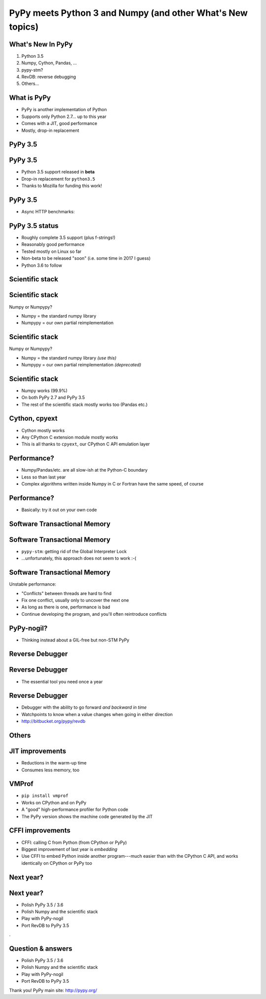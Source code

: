 ===========================================================
PyPy meets Python 3 and Numpy (and other What's New topics)
===========================================================


What's New In PyPy
==================

1. Python 3.5

2. Numpy, Cython, Pandas, ...

3. pypy-stm?

4. RevDB: reverse debugging

5. Others...


What is PyPy
============

* PyPy is another implementation of Python

* Supports only Python 2.7... up to this year

* Comes with a JIT, good performance

* Mostly, drop-in replacement



PyPy 3.5
============================================================

PyPy 3.5
==========

* Python 3.5 support released in **beta**

* Drop-in replacement for ``python3.5``

* Thanks to Mozilla for funding this work!


PyPy 3.5
==========

* Async HTTP benchmarks:

.. image:: graphs.png
   :scale: 21%


PyPy 3.5 status
===============

* Roughly complete 3.5 support (plus f-strings!)

* Reasonably good performance

* Tested mostly on Linux so far

* Non-beta to be released "soon" (i.e. some time in 2017 I guess)

* Python 3.6 to follow


Scientific stack
============================================================

Scientific stack
================

Numpy or Numpypy?

* Numpy = the standard numpy library

* Numpypy = our own partial reimplementation


Scientific stack
================

Numpy or Numpypy?

* Numpy = the standard numpy library  *(use this)*

* Numpypy = our own partial reimplementation  *(deprecated)*


Scientific stack
================

* Numpy works (99.9%)

* On both PyPy 2.7 and PyPy 3.5

* The rest of the scientific stack mostly works too (Pandas etc.)


Cython, cpyext
================

* Cython mostly works

* Any CPython C extension module mostly works

* This is all thanks to ``cpyext``, our CPython C API emulation layer


Performance?
==============

* Numpy/Pandas/etc. are all slow-ish at the Python-C boundary

* Less so than last year

* Complex algorithms written inside Numpy in C or Fortran have the same
  speed, of course


Performance?
==============

* Basically: try it out on your own code



Software Transactional Memory
============================================================

Software Transactional Memory
=============================

* ``pypy-stm``: getting rid of the Global Interpreter Lock

* ...unfortunately, this approach does not seem to work :-(


Software Transactional Memory
=============================

Unstable performance:

* "Conflicts" between threads are hard to find

* Fix one conflict, usually only to uncover the next one

* As long as there is one, performance is bad

* Continue developing the program, and you'll often reintroduce conflicts


PyPy-nogil?
===========

* Thinking instead about a GIL-free but non-STM PyPy



Reverse Debugger
============================================================

Reverse Debugger
================

* The essential tool you need once a year


Reverse Debugger
================

* Debugger with the ability to go forward *and backward in time*

* Watchpoints to know when a value changes when going in either
  direction

* http://bitbucket.org/pypy/revdb



Others
============================================================

JIT improvements
======================

* Reductions in the warm-up time

* Consumes less memory, too


VMProf
=====================

* ``pip install vmprof``

* Works on CPython and on PyPy

* A "good" high-performance profiler for Python code

* The PyPy version shows the machine code generated by the JIT


CFFI improvements
=======================

* CFFI: calling C from Python (from CPython or PyPy)

* Biggest improvement of last year is *embedding*

* Use CFFI to embed Python inside another program---much easier than
  with the CPython C API, and works identically on CPython or PyPy too


Next year?
=================================================================

Next year?
==========

* Polish PyPy 3.5 / 3.6

* Polish Numpy and the scientific stack

* Play with PyPy-nogil

* Port RevDB to PyPy 3.5

.


Question & answers
==================

* Polish PyPy 3.5 / 3.6

* Polish Numpy and the scientific stack

* Play with PyPy-nogil

* Port RevDB to PyPy 3.5

Thank you!  PyPy main site: http://pypy.org/
